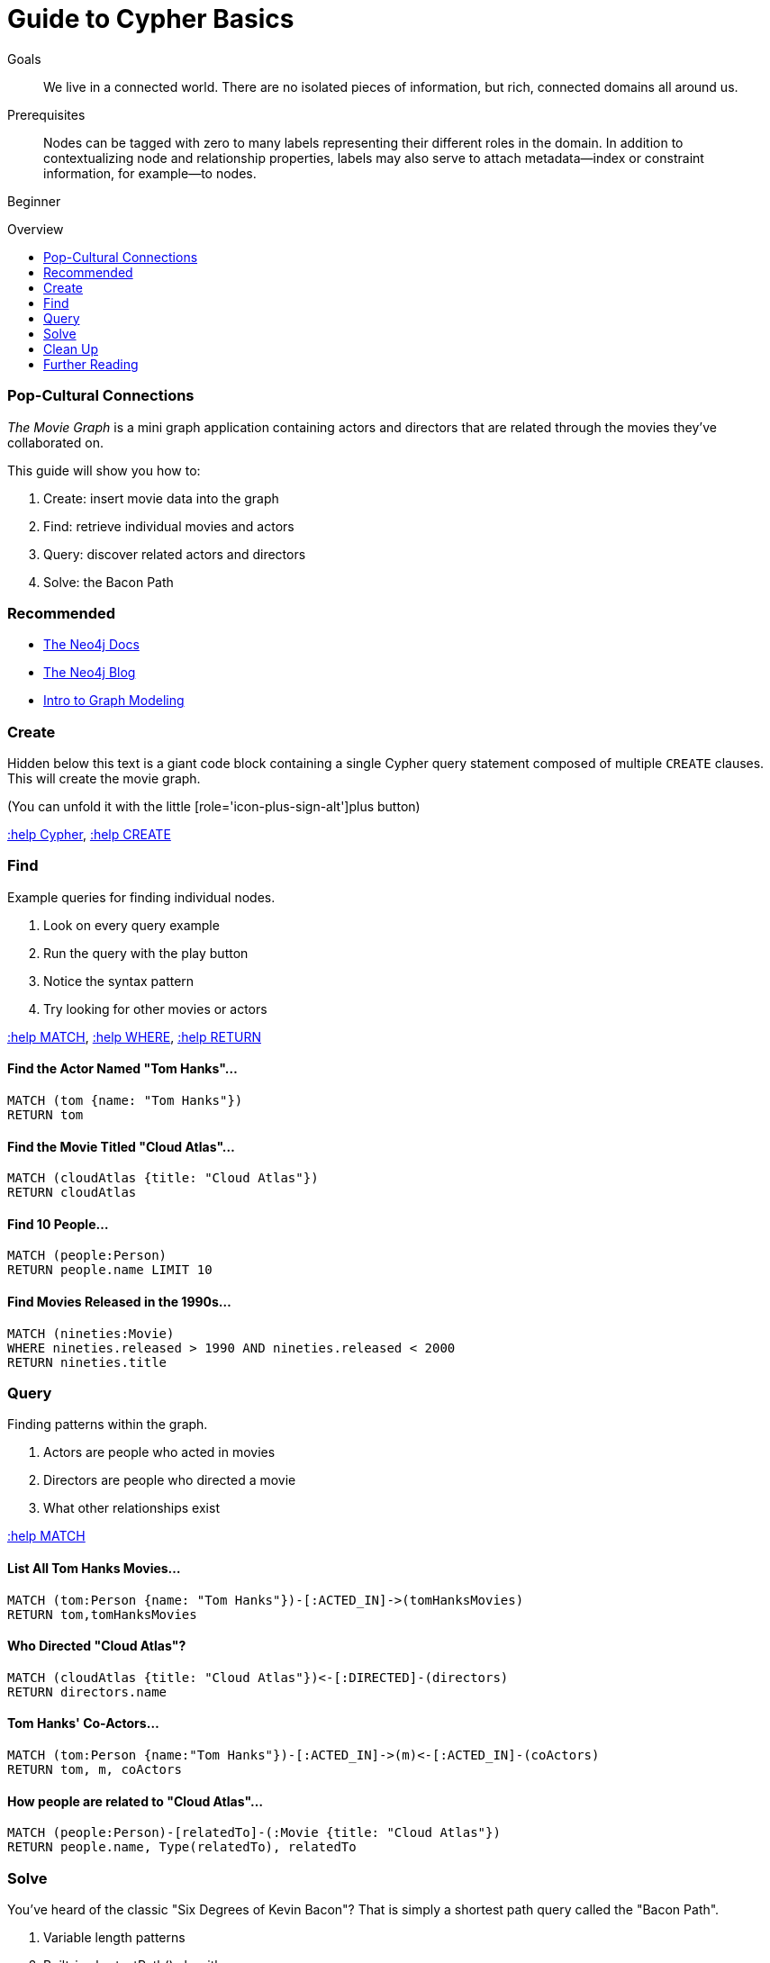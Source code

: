 = Guide to Cypher Basics
:level: Beginner
:toc:
:toc-placement!:
:toc-title: Overview
:toclevels: 1
:section: Cypher Query Language

.Goals
[abstract]
We live in a connected world. There are no isolated pieces of information, but rich, connected domains all around us.

.Prerequisites
[abstract]
Nodes can be tagged with zero to many labels representing their different roles in the domain.
In addition to contextualizing node and relationship properties, labels may also serve to attach metadata—​index or constraint information, for example—​to nodes.

[role=expertise]
{level}

toc::[]

=== Pop-Cultural Connections
_The Movie Graph_ is a mini graph application containing actors and directors that are related through the movies they've collaborated on.

This guide will show you how to:

1. Create: insert movie data into the graph
2. Find: retrieve individual movies and actors
3. Query: discover related actors and directors
4. Solve: the Bacon Path

[role=side-nav]
=== Recommended

[role=recommended]
* http://neo4j.com/docs[The Neo4j Docs]
* link:/blog[The Neo4j Blog]
* link:/build-a-graph-data-model/guide-intro-to-graph-modeling[Intro to Graph Modeling]

=== Create

Hidden below this text is a giant code block containing a single Cypher query statement composed of multiple `CREATE` clauses.
This will create the movie graph.

(You can unfold it with the little [role='icon-plus-sign-alt']plus button)

<<CYPHER,+:help Cypher+>>, <<CREATE,+:help CREATE+>>

=== Find

Example queries for finding individual nodes.

1. Look on every query example
2. Run the query with the play button
3. Notice the syntax pattern
4. Try looking for other movies or actors

<<MATCH,+:help MATCH+>>, <<WHERE,+:help WHERE+>>, <<RETURN,+:help RETURN+>>

==== Find the Actor Named "Tom Hanks"...

[source,cypher]
----
MATCH (tom {name: "Tom Hanks"})
RETURN tom
----

//graph_result
//table

==== Find the Movie Titled "Cloud Atlas"...

[source,cypher]
----
MATCH (cloudAtlas {title: "Cloud Atlas"})
RETURN cloudAtlas
----

//graph_result

//table

==== Find 10 People...

[source,cypher]
----
MATCH (people:Person)
RETURN people.name LIMIT 10
----

// table

==== Find Movies Released in the 1990s...

[source,cypher]
----
MATCH (nineties:Movie)
WHERE nineties.released > 1990 AND nineties.released < 2000
RETURN nineties.title
----

//table

=== Query

Finding patterns within the graph.

1. Actors are people who acted in movies
2. Directors are people who directed a movie
3. What other relationships exist

<<MATCH,+:help MATCH+>>

==== List All Tom Hanks Movies...

[source,cypher]
----
MATCH (tom:Person {name: "Tom Hanks"})-[:ACTED_IN]->(tomHanksMovies)
RETURN tom,tomHanksMovies
----

//graph_result

//table

==== Who Directed "Cloud Atlas"?

[source,cypher]
----
MATCH (cloudAtlas {title: "Cloud Atlas"})<-[:DIRECTED]-(directors)
RETURN directors.name
----

//table

==== Tom Hanks' Co-Actors...

[source,cypher]
----
MATCH (tom:Person {name:"Tom Hanks"})-[:ACTED_IN]->(m)<-[:ACTED_IN]-(coActors)
RETURN tom, m, coActors
----

//graph_result

//table

==== How people are related to "Cloud Atlas"...

[source,cypher]
----
MATCH (people:Person)-[relatedTo]-(:Movie {title: "Cloud Atlas"})
RETURN people.name, Type(relatedTo), relatedTo
----

//table

=== Solve

You've heard of the classic "Six Degrees of Kevin Bacon"? That is simply a shortest path query called the "Bacon Path".

1. Variable length patterns
2. Built-in shortestPath() algorithm

http://docs.neo4j.org/chunked/stable/query-match.html#match-variable-length-relationships[variable length relationships]
http://docs.neo4j.org/chunked/stable/query-match.html#match-shortest-path[shortestPath]

==== Movies and Actors up to Three Hops Away from Kevin Bacon

[source,cypher]
----
MATCH (bacon:Person {name:"Kevin Bacon"})-[*1..3]-(hollywood)
RETURN DISTINCT hollywood
----

//graph_result

//table

==== The Bacon Path, to Meg Ryan

[source,cypher]
----
MATCH p=shortestPath(
  (bacon:Person {name:"Kevin Bacon"})-[*]-(meg:Person {name:"Meg Ryan"})
)
RETURN p
----

//graph_result

//table

=== Clean Up

When you're done experimenting, you can remove the movie data set.

[NOTE]
1. Nodes can't be deleted if relationships exist
2. Delete both nodes and relationships together

[WARNING]
This will remove all Person and Movie nodes!

<<DELETE,+:help DELETE+>>

==== Delete all Movie and Person nodes and their Relationships

//output
[source,cypher]
----
MATCH (a:Person),(m:Movie)
OPTIONAL MATCH (a)-[r1]-(), (m)-[r2]-()
DELETE a,r1,m,r2
----

==== Prove that the Movie Graph is Gone

[source,cypher]
----
MATCH (n)
RETURN count(*)
----

//table

[role=side-nav]
=== Further Reading

* link:/books[The Neo4j Bookshelf]
* http://watch.neo4j.org[The Neo4j Video Library]
* http://gist.neo4j.org/[GraphGists]
